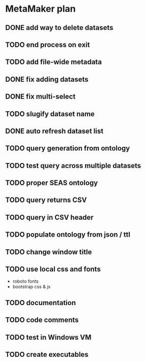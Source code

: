 * MetaMaker plan
** DONE add way to delete datasets
   CLOSED: [2017-08-28 Mon 15:17]
** TODO end process on exit
** TODO add file-wide metadata
** DONE fix adding datasets
   CLOSED: [2017-08-28 Mon 13:20]
** DONE fix multi-select
   CLOSED: [2017-08-28 Mon 13:20]
** TODO slugify dataset name
** DONE auto refresh dataset list
   CLOSED: [2017-08-28 Mon 10:12]
** TODO query generation from ontology
** TODO test query across multiple datasets
** TODO proper SEAS ontology
** TODO query returns CSV
** TODO query in CSV header
** TODO populate ontology from json / ttl
** TODO change window title
** TODO use local css and fonts
- roboto fonts
- bootstrap css & js
** TODO documentation
** TODO code comments
** TODO test in Windows VM
** TODO create executables
